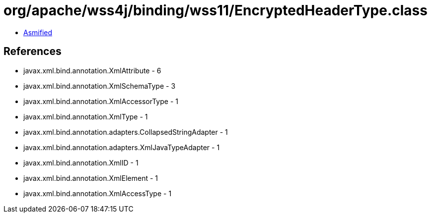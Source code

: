 = org/apache/wss4j/binding/wss11/EncryptedHeaderType.class

 - link:EncryptedHeaderType-asmified.java[Asmified]

== References

 - javax.xml.bind.annotation.XmlAttribute - 6
 - javax.xml.bind.annotation.XmlSchemaType - 3
 - javax.xml.bind.annotation.XmlAccessorType - 1
 - javax.xml.bind.annotation.XmlType - 1
 - javax.xml.bind.annotation.adapters.CollapsedStringAdapter - 1
 - javax.xml.bind.annotation.adapters.XmlJavaTypeAdapter - 1
 - javax.xml.bind.annotation.XmlID - 1
 - javax.xml.bind.annotation.XmlElement - 1
 - javax.xml.bind.annotation.XmlAccessType - 1
